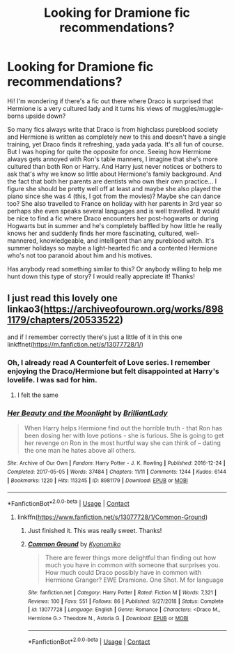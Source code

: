 #+TITLE: Looking for Dramione fic recommendations?

* Looking for Dramione fic recommendations?
:PROPERTIES:
:Author: anbaric_lights
:Score: 0
:DateUnix: 1603899115.0
:DateShort: 2020-Oct-28
:FlairText: Request
:END:
Hi! I'm wondering if there's a fic out there where Draco is surprised that Hermione is a very cultured lady and it turns his views of muggles/muggle-borns upside down?

So many fics always write that Draco is from highclass pureblood society and Hermione is written as completely new to this and doesn't have a single training, yet Draco finds it refreshing, yada yada yada. It's all fun of course. But I was hoping for quite the opposite for once. Seeing how Hermione always gets annoyed with Ron's table manners, I imagine that she's more cultured than both Ron or Harry. And Harry just never notices or bothers to ask that's why we know so little about Hermione's family background. And the fact that both her parents are dentists who own their own practice... I figure she should be pretty well off at least and maybe she also played the piano since she was 4 (this, I got from the movies)? Maybe she can dance too? She also travelled to France on holiday with her parents in 3rd year so perhaps she even speaks several languages and is well travelled. It would be nice to find a fic where Draco encounters her post-hogwarts or during Hogwarts but in summer and he's completely baffled by how little he really knows her and suddenly finds her more fascinating, cultured, well-mannered, knowledgeable, and intelligent than any pureblood witch. It's summer holidays so maybe a light-hearted fic and a contented Hermione who's not too paranoid about him and his motives.

Has anybody read something similar to this? Or anybody willing to help me hunt down this type of story? I would really appreciate it! Thanks!


** I just read this lovely one linkao3([[https://archiveofourown.org/works/8981179/chapters/20533522]])

and if I remember correctly there's just a little of it in this one linkffnet([[https://m.fanfiction.net/s/13077728/1/]])
:PROPERTIES:
:Author: karigan_g
:Score: 0
:DateUnix: 1603961594.0
:DateShort: 2020-Oct-29
:END:

*** Oh, I already read A Counterfeit of Love series. I remember enjoying the Draco/Hermione but felt disappointed at Harry's lovelife. I was sad for him.
:PROPERTIES:
:Author: anbaric_lights
:Score: 2
:DateUnix: 1604029772.0
:DateShort: 2020-Oct-30
:END:

**** I felt the same
:PROPERTIES:
:Author: karigan_g
:Score: 1
:DateUnix: 1604031213.0
:DateShort: 2020-Oct-30
:END:


*** [[https://archiveofourown.org/works/8981179][*/Her Beauty and the Moonlight/*]] by [[https://www.archiveofourown.org/users/BrilliantLady/pseuds/BrilliantLady][/BrilliantLady/]]

#+begin_quote
  When Harry helps Hermione find out the horrible truth - that Ron has been dosing her with love potions - she is furious. She is going to get her revenge on Ron in the most hurtful way she can think of -- dating the one man he hates above all others.
#+end_quote

^{/Site/:} ^{Archive} ^{of} ^{Our} ^{Own} ^{*|*} ^{/Fandom/:} ^{Harry} ^{Potter} ^{-} ^{J.} ^{K.} ^{Rowling} ^{*|*} ^{/Published/:} ^{2016-12-24} ^{*|*} ^{/Completed/:} ^{2017-05-05} ^{*|*} ^{/Words/:} ^{37484} ^{*|*} ^{/Chapters/:} ^{11/11} ^{*|*} ^{/Comments/:} ^{1244} ^{*|*} ^{/Kudos/:} ^{6144} ^{*|*} ^{/Bookmarks/:} ^{1220} ^{*|*} ^{/Hits/:} ^{113245} ^{*|*} ^{/ID/:} ^{8981179} ^{*|*} ^{/Download/:} ^{[[https://archiveofourown.org/downloads/8981179/Her%20Beauty%20and%20the.epub?updated_at=1535010900][EPUB]]} ^{or} ^{[[https://archiveofourown.org/downloads/8981179/Her%20Beauty%20and%20the.mobi?updated_at=1535010900][MOBI]]}

--------------

*FanfictionBot*^{2.0.0-beta} | [[https://github.com/FanfictionBot/reddit-ffn-bot/wiki/Usage][Usage]] | [[https://www.reddit.com/message/compose?to=tusing][Contact]]
:PROPERTIES:
:Author: FanfictionBot
:Score: -1
:DateUnix: 1603961613.0
:DateShort: 2020-Oct-29
:END:

**** linkffn([[https://www.fanfiction.net/s/13077728/1/Common-Ground]])
:PROPERTIES:
:Author: karigan_g
:Score: 3
:DateUnix: 1603977258.0
:DateShort: 2020-Oct-29
:END:

***** Just finished it. This was really sweet. Thanks!
:PROPERTIES:
:Author: anbaric_lights
:Score: 2
:DateUnix: 1604029529.0
:DateShort: 2020-Oct-30
:END:


***** [[https://www.fanfiction.net/s/13077728/1/][*/Common Ground/*]] by [[https://www.fanfiction.net/u/6402589/Kyonomiko][/Kyonomiko/]]

#+begin_quote
  There are fewer things more delightful than finding out how much you have in common with someone that surprises you. How much could Draco possibly have in common with Hermione Granger? EWE Dramione. One Shot. M for language
#+end_quote

^{/Site/:} ^{fanfiction.net} ^{*|*} ^{/Category/:} ^{Harry} ^{Potter} ^{*|*} ^{/Rated/:} ^{Fiction} ^{M} ^{*|*} ^{/Words/:} ^{7,321} ^{*|*} ^{/Reviews/:} ^{100} ^{*|*} ^{/Favs/:} ^{551} ^{*|*} ^{/Follows/:} ^{86} ^{*|*} ^{/Published/:} ^{9/27/2018} ^{*|*} ^{/Status/:} ^{Complete} ^{*|*} ^{/id/:} ^{13077728} ^{*|*} ^{/Language/:} ^{English} ^{*|*} ^{/Genre/:} ^{Romance} ^{*|*} ^{/Characters/:} ^{<Draco} ^{M.,} ^{Hermione} ^{G.>} ^{Theodore} ^{N.,} ^{Astoria} ^{G.} ^{*|*} ^{/Download/:} ^{[[http://www.ff2ebook.com/old/ffn-bot/index.php?id=13077728&source=ff&filetype=epub][EPUB]]} ^{or} ^{[[http://www.ff2ebook.com/old/ffn-bot/index.php?id=13077728&source=ff&filetype=mobi][MOBI]]}

--------------

*FanfictionBot*^{2.0.0-beta} | [[https://github.com/FanfictionBot/reddit-ffn-bot/wiki/Usage][Usage]] | [[https://www.reddit.com/message/compose?to=tusing][Contact]]
:PROPERTIES:
:Author: FanfictionBot
:Score: 1
:DateUnix: 1603977277.0
:DateShort: 2020-Oct-29
:END:
